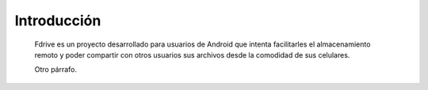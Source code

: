 Introducción
*******************

	Fdrive es un proyecto desarrollado para usuarios de Android que
	intenta facilitarles el almacenamiento remoto y poder compartir
	con otros usuarios sus archivos desde la comodidad de sus celulares.
	
	
	Otro párrafo.
